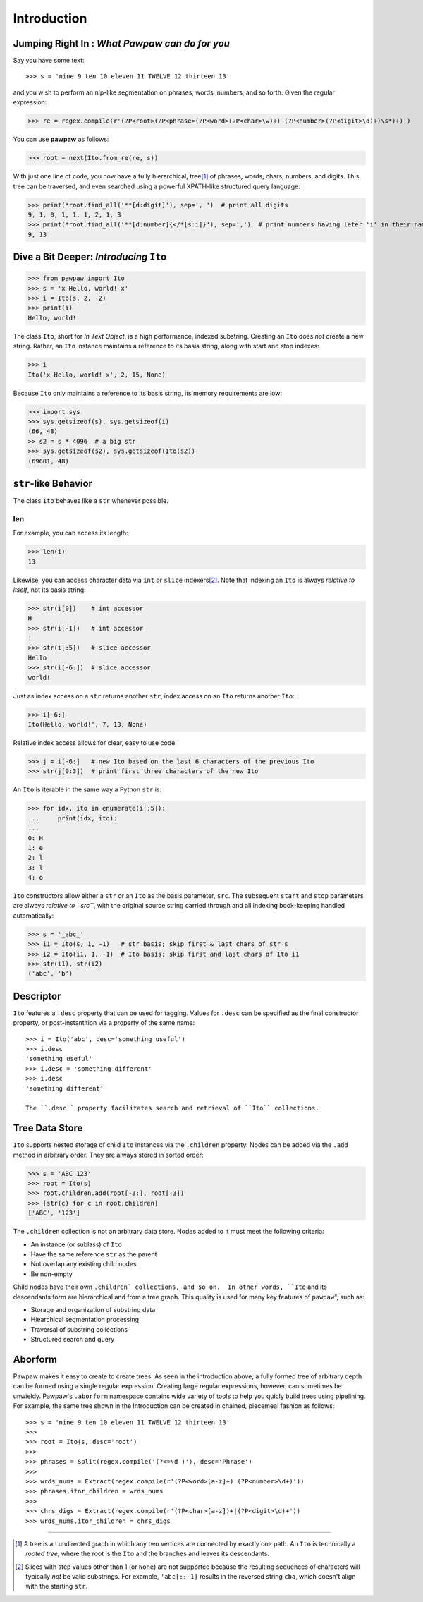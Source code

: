 ============
Introduction
============

Jumping Right In : *What Pawpaw can do for you*
=================================================

Say you have some text::

>>> s = 'nine 9 ten 10 eleven 11 TWELVE 12 thirteen 13'

and you wish to perform an nlp-like segmentation on phrases, words, numbers, and so forth.  Given
the regular expression:

>>> re = regex.compile(r'(?P<root>(?P<phrase>(?P<word>(?P<char>\w)+) (?P<number>(?P<digit>\d)+)\s*)+)')

You can use **pawpaw** as follows:

>>> root = next(Ito.from_re(re, s))

With just one line of code, you now have a fully hierarchical, tree\ [#]_ of phrases, words, chars,
numbers, and digits.  This tree can be traversed, and even searched using a powerful XPATH-like
structured query language:

>>> print(*root.find_all('**[d:digit]'), sep=', ')  # print all digits
9, 1, 0, 1, 1, 1, 2, 1, 3
>>> print(*root.find_all('**[d:number]{</*[s:i]}'), sep=',')  # print numbers having leter 'i' in their names
9, 13

Dive a Bit Deeper: *Introducing* ``Ito``
========================================

>>> from pawpaw import Ito
>>> s = 'x Hello, world! x'
>>> i = Ito(s, 2, -2)
>>> print(i)
Hello, world!

The class ``Ito``, short for *In Text Object*, is a high performance, indexed substring. Creating
an ``Ito`` does *not* create a new string.  Rather, an ``Ito`` instance maintains a reference to its
basis string, along with start and stop indexes:

>>> i
Ito('x Hello, world! x', 2, 15, None)

Because ``Ito`` only maintains a reference to its basis string, its memory requirements are low:

>>> import sys
>>> sys.getsizeof(s), sys.getsizeof(i)
(66, 48)
>> s2 = s * 4096  # a big str
>>> sys.getsizeof(s2), sys.getsizeof(Ito(s2))
(69681, 48)


``str``-like Behavior
=====================

The class ``Ito`` behaves like a ``str`` whenever possible.

len
---

For example, you can access its length:

>>> len(i)
13

Likewise, you can access character data via ``int`` or ``slice`` indexers\ [#]_\ .  Note that indexing an ``Ito`` is always *relative to itself*, not its basis string:

>>> str(i[0])    # int accessor
H
>>> str(i[-1])   # int accessor
!
>>> str(i[:5])   # slice accessor
Hello
>>> str(i[-6:])  # slice accessor
world!
  
Just as index access on a ``str`` returns another ``str``, index access on an ``Ito`` returns another ``Ito``:

>>> i[-6:]
Ito(Hello, world!', 7, 13, None)

Relative index access allows for clear, easy to use code:

>>> j = i[-6:]   # new Ito based on the last 6 characters of the previous Ito
>>> str(j[0:3])  # print first three characters of the new Ito

An ``Ito`` is iterable in the same way a Python ``str`` is:

>>> for idx, ito in enumerate(i[:5]):
...     print(idx, ito):
...
0: H
1: e
2: l
3: l
4: o

``Ito`` constructors allow either a ``str`` or an ``Ito`` as the basis parameter, ``src``.  The subsequent ``start`` and ``stop`` parameters are always *relative to ``src``*, with the original source string carried through and all indexing book-keeping handled automatically:

>>> s = '_abc_'
>>> i1 = Ito(s, 1, -1)   # str basis; skip first & last chars of str s
>>> i2 = Ito(i1, 1, -1)  # Ito basis; skip first and last chars of Ito i1
>>> str(i1), str(i2)
('abc', 'b')

Descriptor
==========
``Ito`` features a ``.desc`` property that can be used for tagging.  Values for ``.desc`` can be specified as the final constructor property, or post-instantition via a property of the same name::

 >>> i = Ito('abc', desc='something useful')
 >>> i.desc
 'something useful'
 >>> i.desc = 'something different'
 >>> i.desc
 'something different'
 
 The ``.desc`` property facilitates search and retrieval of ``Ito`` collections.
 
Tree Data Store
===============

``Ito`` supports nested storage of child ``Ito`` instances via the ``.children`` property.  Nodes can be added via the ``.add`` method in arbitrary order.  They are always stored in sorted order:

>>> s = 'ABC 123'
>>> root = Ito(s)
>>> root.children.add(root[-3:], root[:3])
>>> [str(c) for c in root.children]
['ABC', '123']

The ``.children`` collection is not an arbitrary data store.  Nodes added to it must meet the following criteria:

* An instance (or sublass) of ``Ito``
* Have the same reference ``str`` as the parent
* Not overlap any existing child nodes
* Be non-empty

Child nodes have their own ``.children` collections, and so on.  In other words, ``Ito`` and its descendants form are hierarchical and from a tree graph.  This quality  is used for many key features of ``pawpaw``", such as:

* Storage and organization of substring data
* Hiearchical segmentation processing
* Traversal of substring collections
* Structured search and query

Aborform
========

Pawpaw makes it easy to create to create trees.  As seen in the introduction above, a fully formed tree of arbitrary depth can be formed using a single regular expression.  Creating large regular expressions, however, can sometimes be unwieldy.  Pawpaw's ``.aborform`` namespace contains wide variety of tools to help you quicly build trees using pipelining.  For example, the same tree shown in the Introduction can be created in chained, piecemeal fashion as follows::

>>> s = 'nine 9 ten 10 eleven 11 TWELVE 12 thirteen 13'
>>>
>>> root = Ito(s, desc='root')
>>>
>>> phrases = Split(regex.compile('(?<=\d )'), desc='Phrase')
>>>
>>> wrds_nums = Extract(regex.compile(r'(?P<word>[a-z]+) (?P<number>\d+)'))
>>> phrases.itor_children = wrds_nums
>>>
>>> chrs_digs = Extract(regex.compile(r'(?P<char>[a-z])+|(?P<digit>\d)+'))
>>> wrds_nums.itor_children = chrs_digs

----

.. [#] A tree is an undirected graph in which any two vertices are connected by exactly one path.  An ``Ito`` is technically a *rooted tree*, where the root is the ``Ito`` and the branches and leaves its descendants.

.. [#] Slices with step values other than 1 (or ``None``) are not supported because the resulting sequences of characters will typically *not* be valid substrings.  For example, ``'abc[::-1]`` results in the reversed string ``cba``, which doesn't align with the starting ``str``.
